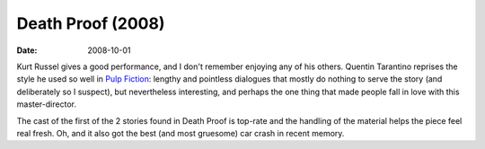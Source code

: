 Death Proof (2008)
==================

:date: 2008-10-01



Kurt Russel gives a good performance, and I don't
remember enjoying any of his others.
Quentin Tarantino reprises the style he used so well in
`Pulp Fiction`_: lengthy and pointless dialogues that mostly do nothing
to serve the story (and deliberately so I suspect), but nevertheless
interesting, and perhaps the one thing that made people fall in love
with this master-director.

The cast of the first of the 2 stories found in Death Proof is top-rate
and the handling of the material helps the piece feel real fresh. Oh,
and it also got the best (and most gruesome) car crash in recent memory.


.. _Pulp Fiction: http://movies.tshepang.net/300-the-visual-masterpiece-pulp-fiction-the-ex-masterpiece
